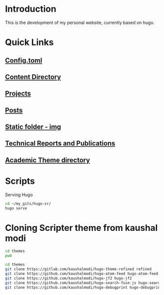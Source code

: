 
* Introduction
This is the development of my personal website, currently based on hugo.

* Quick Links
** [[file:config.toml][Config.toml]]

** [[file:content/][Content Directory]]

** [[file:content/project/][Projects]]
** [[file:content/post/][Posts]]

** [[file:static/img/][Static folder - img]]

** [[file:content/publication/][Technical Reports and Publications]]

** [[file:themes/hugo-academic/][Academic Theme directory]]

* Scripts
Serving Hugo

#+BEGIN_SRC sh :tangle
cd ~/my_gits/hugo-sr/
hugo serve
#+END_SRC

* Cloning Scripter theme from kaushal modi

#+BEGIN_SRC sh
cd themes
pwd
#+END_SRC

#+RESULTS:
: /Users/shreyas/my_gits/hugo-sr/themes

#+BEGIN_SRC sh
cd themes
git clone https://gitlab.com/kaushalmodi/hugo-theme-refined refined
git clone https://github.com/kaushalmodi/hugo-atom-feed hugo-atom-feed
git clone https://github.com/kaushalmodi/hugo-jf2 hugo-jf2
git clone https://github.com/kaushalmodi/hugo-search-fuse-js hugo-search-fuse-js
git clone https://github.com/kaushalmodi/hugo-debugprint hugo-debugprint
#+END_SRC

#+RESULTS:

